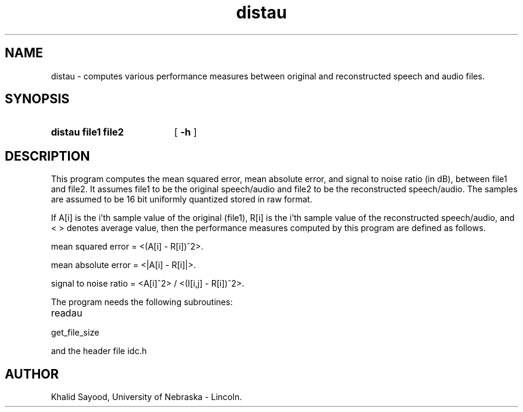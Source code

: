 .TH distau
.UC 4
.SH NAME
distau \- computes various performance measures between original and 
reconstructed speech and audio files.
.SH SYNOPSIS
.HP
.B distau  file1  file2
[
.B \-h
]
.SH DESCRIPTION
This program computes the mean squared error, mean absolute error, and
signal to noise ratio (in dB), between file1 and file2.  It assumes file1 to 
be the original speech/audio and file2 to be the reconstructed speech/audio.  
The samples are assumed to be 16 bit uniformly quantized stored in raw format.  

If A[i] is the i'th sample value of the original (file1),
R[i] is the i'th sample value of the reconstructed speech/audio,
and < > denotes average value, then
the performance measures computed by this program are defined as follows.

mean squared error = <(A[i] - R[i])^2>.

mean absolute error = <|A[i] - R[i]|>.

signal to noise ratio = <A[i]^2> / <(I[i,j] - R[i])^2>.


The program needs the following subroutines:
.IP readau
.IP get_file_size
.LP
and the header file idc.h


.SH AUTHOR
Khalid Sayood, University of Nebraska - Lincoln.


